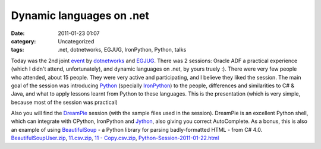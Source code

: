 Dynamic languages on .net
#########################
:date: 2011-01-23 01:07
:category: Uncategorized
:tags: .net, dotnetworks, EGJUG, IronPython, Python, talks

Today was the 2nd joint `event`_ by `dotnetworks`_ and `EGJUG`_. There
was 2 sessions: Oracle ADF a practical experience (which I didn't
attend, unfortunately), and dynamic languages on .net, by yours truely
:). There were very few people who attended, about 15 people. They were
very active and participating, and I believe they liked the session. The
main goal of the session was introducing `Python`_ (specially
`IronPython`_) to the people, differences and similarities to C# & Java,
and what to apply lessons learnt from Python to these languages. This is
the presentation (which is very simple, because most of the session was
practical)

.. raw:: html

    <iframe src="http://www.slideshare.net/slideshow/embed_code/6667124" 
            width="427" height="356" frameborder="0" marginwidth="0" marginheight="0" scrolling="no" 
            style="border:1px solid #CCC;border-width:1px 1px 0;margin-bottom:5px" allowfullscreen> </iframe> 


Also you will find the `DreamPie`_ session (with the sample files used
in the session). DreamPie is an excellent Python shell, which can
integrate with CPython, IronPython and `Jython`_, also giving you
correct AutoComplete. As a bonus, this is also an example of using
`BeautifulSoup`_ - a Python library for parsing badly-formatted HTML -
from C# 4.0. `BeautifulSoupUser.zip`_, `11.csv.zip`_, `11 -
Copy.csv.zip`_, `Python-Session-2011-01-22.html`_

.. _event: http://www.facebook.com/event.php?eid=142854239105688&index=1
.. _dotnetworks: http://www.facebook.com/group.php?gid=2409268236
.. _EGJUG: http://www.egjug.org/
.. _Python: http://python.org/
.. _IronPython: http://ironpython.net/
.. _presentations: http://www.slideshare.net/
.. _Mohammad Tayseer: http://www.slideshare.net/m_tayseer
.. _DreamPie: http://dreampie.sourceforge.net
.. _Jython: http://www.jython.org/
.. _BeautifulSoup: http://www.crummy.com/software/BeautifulSoup/
.. _BeautifulSoupUser.zip: /files/BeautifulSoupUser.zip
.. _11.csv.zip: /files/11.csv_.zip
.. _11 - Copy.csv.zip: /files/11-Copy.csv_.zip
.. _Python-Session-2011-01-22.html: /files/Python-Session-2011-01-22.zip
